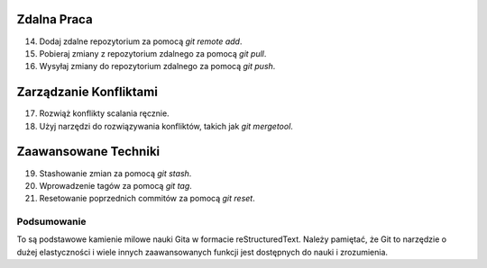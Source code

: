 Zdalna Praca
============

14. Dodaj zdalne repozytorium za pomocą `git remote add`.

15. Pobieraj zmiany z repozytorium zdalnego za pomocą `git pull`.

16. Wysyłaj zmiany do repozytorium zdalnego za pomocą `git push`.

Zarządzanie Konfliktami
=======================

17. Rozwiąż konflikty scalania ręcznie.

18. Użyj narzędzi do rozwiązywania konfliktów, takich jak `git mergetool`.

Zaawansowane Techniki
=====================

19. Stashowanie zmian za pomocą `git stash`.

20. Wprowadzenie tagów za pomocą `git tag`.

21. Resetowanie poprzednich commitów za pomocą `git reset`.

Podsumowanie
------------

To są podstawowe kamienie milowe nauki Gita w formacie reStructuredText.
Należy pamiętać, że Git to narzędzie o dużej elastyczności i wiele innych zaawansowanych
funkcji jest dostępnych do nauki i zrozumienia.
